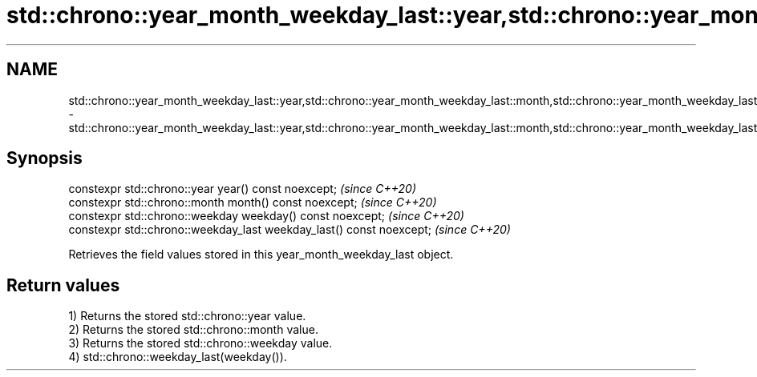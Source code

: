 .TH std::chrono::year_month_weekday_last::year,std::chrono::year_month_weekday_last::month,std::chrono::year_month_weekday_last::weekday,std::chrono::year_month_weekday_last::weekday_last 3 "2020.03.24" "http://cppreference.com" "C++ Standard Libary"
.SH NAME
std::chrono::year_month_weekday_last::year,std::chrono::year_month_weekday_last::month,std::chrono::year_month_weekday_last::weekday,std::chrono::year_month_weekday_last::weekday_last \- std::chrono::year_month_weekday_last::year,std::chrono::year_month_weekday_last::month,std::chrono::year_month_weekday_last::weekday,std::chrono::year_month_weekday_last::weekday_last

.SH Synopsis
   constexpr std::chrono::year year() const noexcept;                  \fI(since C++20)\fP
   constexpr std::chrono::month month() const noexcept;                \fI(since C++20)\fP
   constexpr std::chrono::weekday weekday() const noexcept;            \fI(since C++20)\fP
   constexpr std::chrono::weekday_last weekday_last() const noexcept;  \fI(since C++20)\fP

   Retrieves the field values stored in this year_month_weekday_last object.

.SH Return values

   1) Returns the stored std::chrono::year value.
   2) Returns the stored std::chrono::month value.
   3) Returns the stored std::chrono::weekday value.
   4) std::chrono::weekday_last(weekday()).
